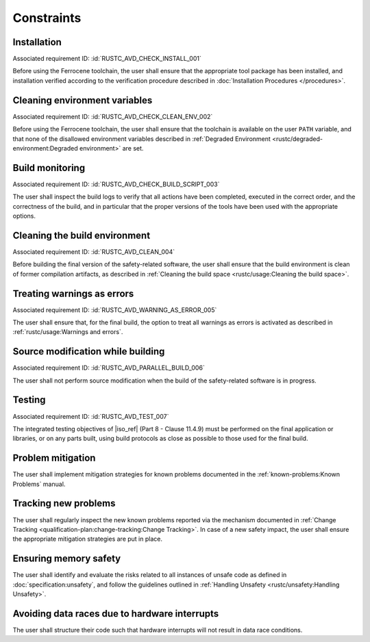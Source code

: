 .. SPDX-License-Identifier: MIT OR Apache-2.0
   SPDX-FileCopyrightText: The Ferrocene Developers

.. default-domain:: qualification

Constraints
===========

Installation
------------

.. id:: RUSTC_CSTR_0010_INSTALL

Associated requirement ID: :id:`RUSTC_AVD_CHECK_INSTALL_001`

Before using the Ferrocene toolchain, the user shall ensure that the
appropriate tool package has been installed, and installation verified
according to the verification procedure described in
:doc:`Installation Procedures </procedures>`.

Cleaning environment variables
------------------------------

.. id:: RUSTC_CSTR_0020_CLEAN_ENV

Associated requirement ID: :id:`RUSTC_AVD_CHECK_CLEAN_ENV_002`

Before using the Ferrocene toolchain, the user shall ensure that the
toolchain is available on the user ``PATH`` variable, and that none of
the disallowed environment variables described in
:ref:`Degraded Environment <rustc/degraded-environment:Degraded environment>`
are set.

Build monitoring
----------------

.. id:: RUSTC_CSTR_0030_BUILD_MONITORING

Associated requirement ID: :id:`RUSTC_AVD_CHECK_BUILD_SCRIPT_003`

The user shall inspect the build logs to verify that all actions have
been completed, executed in the correct order, and the correctness of the
build, and in particular that the proper versions of the tools have been used
with the appropriate options.

Cleaning the build environment
------------------------------

.. id:: RUSTC_CSTR_0040_CLEAN

Associated requirement ID: :id:`RUSTC_AVD_CLEAN_004`

Before building the final version of the safety-related software, the
user shall ensure that the build environment is clean of former
compilation artifacts, as described in
:ref:`Cleaning the build space <rustc/usage:Cleaning the build space>`.

Treating warnings as errors
---------------------------

.. id:: RUSTC_CSTR_0050_WARNING_ERROR

Associated requirement ID: :id:`RUSTC_AVD_WARNING_AS_ERROR_005`

The user shall ensure that, for the final build, the option to treat all
warnings as errors is activated as described in
:ref:`rustc/usage:Warnings and errors`.

Source modification while building
----------------------------------

.. id:: RUSTC_CSTR_0060_PARALLEL

Associated requirement ID: :id:`RUSTC_AVD_PARALLEL_BUILD_006`

The user shall not perform source modification when the build of the
safety-related software is in progress.

Testing
-------

.. id:: RUSTC_CSTR_0070_TEST

Associated requirement ID: :id:`RUSTC_AVD_TEST_007`

The integrated testing objectives of |iso_ref| (Part 8 - Clause 11.4.9) must be
performed on the final application or libraries, or on any parts built,
using build protocols as close as possible to those used for the final
build.

Problem mitigation
------------------

.. id:: RUSTC_CSTR_0080_KP

The user shall implement mitigation strategies for known problems
documented in the :ref:`known-problems:Known Problems` manual.

Tracking new problems
---------------------

.. id:: RUSTC_CSTR_0090_NEW_KP

The user shall regularly inspect the new known problems reported via the
mechanism documented in
:ref:`Change Tracking <qualification-plan:change-tracking:Change Tracking>`. In case of
a new safety impact, the user shall ensure the appropriate mitigation
strategies are put in place.

Ensuring memory safety
----------------------

.. id:: RUSTC_CSTR_0100_UNSAFETY

The user shall identify and evaluate the risks related to all instances
of unsafe code as defined in :doc:`specification:unsafety`, and follow
the guidelines outlined in
:ref:`Handling Unsafety <rustc/unsafety:Handling Unsafety>`.

Avoiding data races due to hardware interrupts
----------------------------------------------

.. id:: RUSTC_CSTR_0110_INTERRUPTS

The user shall structure their code such that hardware interrupts will
not result in data race conditions.
